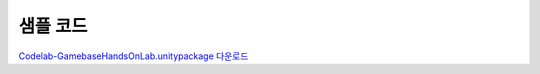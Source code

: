 ######################
샘플 코드
######################

`Codelab-GamebaseHandsOnLab.unitypackage 다운로드 <http://static.toastoven.net/toastcloud/sdk_download/gamebase/HandsonLab/Unity/Codelab-GamebaseHandsOnLab.unitypackage>`_